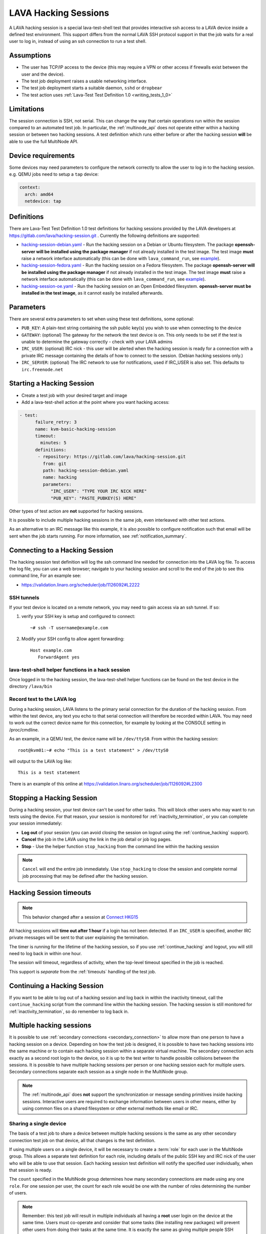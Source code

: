 .. index: hacking session

.. _hacking_session:

LAVA Hacking Sessions
*********************

A LAVA hacking session is a special lava-test-shell test that provides
interactive ssh access to a LAVA device inside a defined test environment. This
support differs from the normal LAVA SSH protocol support in that the job waits
for a real user to log in, instead of using an ssh connection to run a test
shell.

Assumptions
===========

* The user has TCP/IP access to the device (this may require a VPN or other
  access if firewalls exist between the user and the device).

* The test job deployment raises a usable networking interface.

* The test job deployment starts a suitable daemon, ``sshd`` or
  ``dropbear``

* The test action uses :ref:`Lava-Test Test Definition 1.0
  <writing_tests_1_0>`

.. _hacking_session_limitations:

Limitations
===========

The session connection is SSH, not serial. This can change the way that certain
operations run within the session compared to an automated test job. In
particular, the :ref:`multinode_api` does not operate either within a hacking
session or between two hacking sessions. A test definition which runs either
before or after the hacking session **will** be able to use the full MultiNode
API.

Device requirements
===================

Some devices may need parameters to configure the network correctly to allow
the user to log in to the hacking session. e.g. QEMU jobs need to setup a
``tap`` device:

.. code-block:: yaml

 context:
   arch: amd64
   netdevice: tap

Definitions
===========

There are Lava-Test Test Definition 1.0 test definitions for hacking
sessions provided by the LAVA developers at
https://gitlab.com/lava/hacking-session.git . Currently the
following definitions are supported:

* `hacking-session-debian.yaml`_ - Run the hacking session on a Debian or
  Ubuntu filesystem. The package **openssh-server will be installed using the
  package manager** if not already installed in the test image. The test image
  **must** raise a network interface automatically (this can be done with
  ``lava_command_run``, see `example`_).

* `hacking-session-fedora.yaml`_ - Run the hacking session on a Fedora
  filesystem. The package **openssh-server will be installed using the package
  manager** if not already installed in the test image. The test image **must**
  raise a network interface automatically (this can be done with
  ``lava_command_run``, see `example`_).

* `hacking-session-oe.yaml`_ - Run the hacking session on an Open Embedded
  filesystem. **openssh-server must be installed in the test image**, as it
  cannot easily be installed afterwards.

Parameters
==========

There are several extra parameters to set when using these test
definitions, some optional:

* ``PUB_KEY``: A plain-text string containing the ssh public key(s) you wish to
  use when connecting to the device

* ``GATEWAY``: (optional) The gateway for the network the test device is on.
  This only needs to be set if the test is unable to determine the gateway
  correctly - check with your LAVA admins

* ``IRC_USER``: (optional) IRC nick - this user will be alerted when the
  hacking session is ready for a connection with a private IRC message
  containing the details of how to connect to the session. (Debian hacking
  sessions only.)

* ``IRC_SERVER``: (optional) The IRC network to use for notifications, used if
  IRC_USER is also set. This defaults to ``irc.freenode.net``

.. _hacking-session-debian.yaml: https://gitlab.com/lava/hacking-session/-/blob/master/hacking-session-debian.yaml
.. _hacking-session-fedora.yaml: https://gitlab.com/lava/hacking-session/-/blob/master/hacking-session-fedora.yaml
.. _hacking-session-oe.yaml: https://gitlab.com/lava/hacking-session/-/blob/master/hacking-session-oe.yaml
.. _example: https://staging.validation.linaro.org/scheduler/job/138105/definition

Starting a Hacking Session
==========================

* Create a test job with your desired target and image

* Add a lava-test-shell action at the point where you want hacking access:

.. code-block:: yaml

  - test:
        failure_retry: 3
        name: kvm-basic-hacking-session
        timeout:
          minutes: 5
        definitions:
         - repository: https://gitlab.com/lava/hacking-session.git
           from: git
           path: hacking-session-debian.yaml
           name: hacking
           parameters:
              "IRC_USER": "TYPE YOUR IRC NICK HERE"
              "PUB_KEY": "PASTE_PUBKEY(S) HERE"

Other types of test action are **not** supported for hacking sessions.

It is possible to include multiple hacking sessions in the same job, even
interleaved with other test actions.

As an alternative to an IRC message like this example, it is also possible to
configure notification such that email will be sent when the job starts
running. For more information, see :ref:`notification_summary`.

.. seealso:: :ref:`inactivity_termination` and :ref:`timeouts` for clarification of the timeout
   support.

Connecting to a Hacking Session
===============================

The hacking session test definition will log the ssh command line needed for
connection into the LAVA log file. To access the log file, you can use a web
browser; navigate to your hacking session and scroll to the end of the job to
see this command line, For an example see:

* https://validation.linaro.org/scheduler/job/1126092#L2222

SSH tunnels
-----------

If your test device is located on a remote network, you may need to gain access
via an ssh tunnel. If so:

#. verify your SSH key is setup and configured to connect::

    ~# ssh -T username@example.com

#. Modify your SSH config to allow agent forwarding::

    Host example.com
       ForwardAgent yes

lava-test-shell helper functions in a hack session
--------------------------------------------------

Once logged in to the hacking session, the lava-test-shell helper functions can
be found on the test device in the directory ``/lava/bin``

Record text to the LAVA log
---------------------------

During a hacking session, LAVA listens to the primary serial connection for the
duration of the hacking session. From within the test device, any text you echo
to that serial connection will therefore be recorded within LAVA. You may need
to work out the correct device name for this connection, for example by looking
at the CONSOLE setting in /proc/cmdline.

As an example, in a QEMU test, the device name will be ``/dev/ttyS0``. From
within the hacking session::

 root@kvm01:~# echo "This is a test statement" > /dev/ttyS0

will output to the LAVA log like::

 This is a test statement

There is an example of this online at
https://validation.linaro.org/scheduler/job/1126092#L2300

.. _stop_hacking:

Stopping a Hacking Session
==========================

During a hacking session, your test device can't be used for other tasks. This
will block other users who may want to run tests using the device. For that
reason, your session is monitored for :ref:`inactivity_termination`, or you can
complete your session immediately:

* **Log out** of your session (you can avoid closing the session on logout
  using the :ref:`continue_hacking` support).

* **Cancel** the job in the LAVA using the link in the job detail or job log
  pages.

* **Stop** - Use the helper function ``stop_hacking`` from the command line
  within the hacking session

.. note:: ``Cancel`` will end the entire job immediately. Use ``stop_hacking``
   to close the session and complete normal job processing that may be defined
   after the hacking session.

.. _inactivity_termination:

Hacking Session timeouts
========================

.. note:: This behavior changed after a session at
   `Connect HKG15 <https://www.slideshare.net/linaroorg/hkg15402-orphan-hacking-sessions>`_

All hacking sessions will **time out after 1 hour** if a login has not been
detected. If an ``IRC_USER`` is specified, another IRC private messages will be
sent to that user explaining the termination.

The timer is running for the lifetime of the hacking session, so if you use
:ref:`continue_hacking` and logout, you will still need to log back in within
one hour.

The session will timeout, regardless of activity, when the top-level timeout
specified in the job is reached.

This support is *separate* from the :ref:`timeouts` handling of the test job.

.. _continue_hacking:

Continuing a Hacking Session
============================

If you want to be able to log out of a hacking session and log back in within
the inactivity timeout, call the ``continue_hacking`` script from the command
line within the hacking session. The hacking session is still monitored for
:ref:`inactivity_termination`, so do remember to log back in.

.. _multiple_hacking_sessions:

Multiple hacking sessions
=========================

It is possible to use :ref:`secondary connections <secondary_connection>` to
allow more than one person to have a hacking session on a device. Depending on
how the test job is designed, it is possible to have two hacking sessions into
the same machine or to contain each hacking session within a separate virtual
machine. The secondary connection acts exactly as a second root login to the
device, so it is up to the test writer to handle possible collisions between
the sessions. It is possible to have multiple hacking sessions per person or
one hacking session each for multiple users. Secondary connections separate
each session as a single node in the MultiNode group.

.. note:: The :ref:`multinode_api` does **not** support the synchronization or
   message sending primitives inside hacking sessions. Interactive users are
   required to exchange information between users in other means, either by
   using common files on a shared filesystem or other external methods like
   email or IRC.

Sharing a single device
-----------------------

The basis of a test job to share a device between multiple hacking sessions is
the same as any other secondary connection test job on that device, all that
changes is the test definition.

If using multiple users on a single device, it will be necessary to create a
:term:`role` for each user in the MultiNode group. This allows a separate test
definition for each role, including details of the public SSH key and IRC nick
of the user who will be able to use that session. Each hacking session test
definition will notify the specified user individually, when that session is
ready.

The ``count`` specified in the MultiNode group determines how many secondary
connections are made using any one ``role``. For one session per user, the
count for each role would be one with the number of roles determining the
number of users.

.. note:: Remember: this test job will result in multiple individuals all
   having a **root** user login on the device at the same time. Users must
   co-operate and consider that some tasks (like installing new packages) will
   prevent other users from doing their tasks at the same time. It is exactly
   the same as giving multiple people SSH access to a server and giving all
   those users ``sudo`` privileges - the users need to work together.

Separating users using virtual machines
---------------------------------------

If users are to be separated within virtual machines, one test definition will
be responsible for starting each of those machines and this definition will
have full control of the QEMU command line for each machine. (It is therefore
possible to launch virtual machines of different architectures or
configurations for specific purposes.)

Notifying users in this situation is more difficult but the existing support
within the standard hacking session can be re-used as it is simply a script
being called with parameters from the test job. In particular, the notification
will have to allow for declaring the IP address of the virtual machine for
each user.

.. caution:: Separating hacking sessions into virtual machines is a more
   complex task and requires a lot of setup on the device. Consider if it is
   really necessary for each user to be on this one device at the same time or
   whether the separation between users would be better done with separate
   hacking session test jobs. Remember, users may not be able to share data or
   files across different virtual machines on one device. This method is
   **not** a workaround for a lack of hardware of a particular type of device.

In particular, pay attention to:

* Identify unique MAC addresses for each virtual machine and check with the
  lab admins to ensure that these do not clash with any other device on the
  lab network.

* Setup the bridging on the device before starting any virtual machines so that
  the machine will get an IP address which is visible to the user.

Start by creating a test job which can launch multiple virtual machines and
identify the IP address of each machine. The exact mechanisms used to obtain
this information will vary by use case. The IP address is then passed back to
the dispatcher to initiate the secondary connection into the running virtual
machine. The hacking session can then start as normal inside that virtual
machine.

.. seealso:: :ref:`delayed_start_multinode` for more information on creating
   a test job which can delay starting the secondary connections until the
   first test job has successfully launched the virtual machines.
